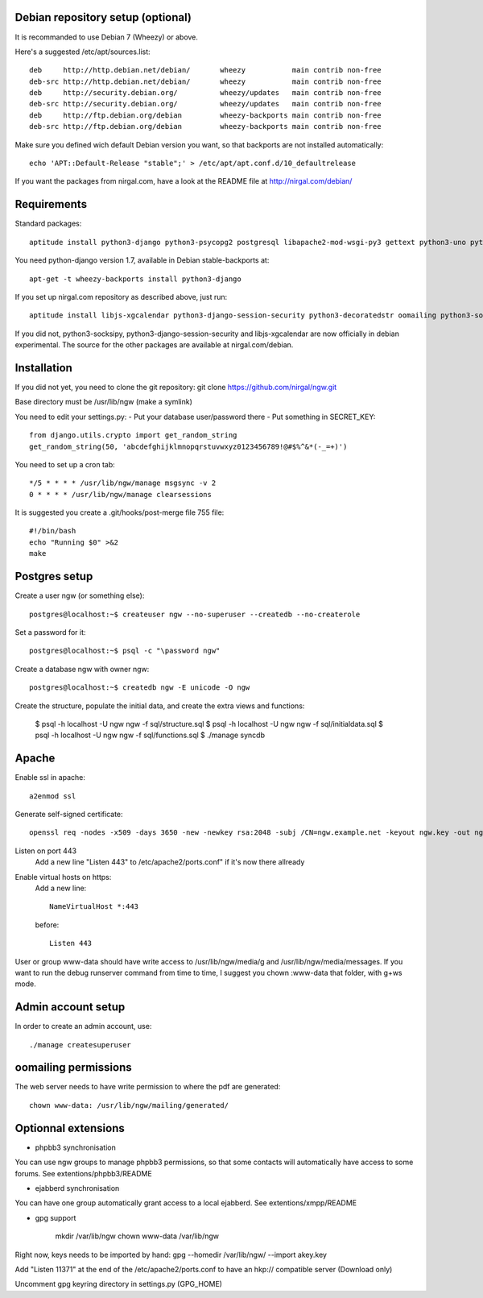Debian repository setup (optional)
==================================
It is recommanded to use Debian 7 (Wheezy) or above.

Here's a suggested /etc/apt/sources.list::

    deb     http://http.debian.net/debian/       wheezy           main contrib non-free
    deb-src http://http.debian.net/debian/       wheezy           main contrib non-free
    deb     http://security.debian.org/          wheezy/updates   main contrib non-free
    deb-src http://security.debian.org/          wheezy/updates   main contrib non-free
    deb     http://ftp.debian.org/debian         wheezy-backports main contrib non-free
    deb-src http://ftp.debian.org/debian         wheezy-backports main contrib non-free

Make sure you defined wich default Debian version you want, so that backports are not installed automatically::

    echo 'APT::Default-Release "stable";' > /etc/apt/apt.conf.d/10_defaultrelease

If you want the packages from nirgal.com, have a look at the README file at http://nirgal.com/debian/


Requirements
============

Standard packages::

    aptitude install python3-django python3-psycopg2 postgresql libapache2-mod-wsgi-py3 gettext python3-uno python3-cracklib tor make python3-gnupg libjs-jquery-ui

You need python-django version 1.7, available in Debian stable-backports at::

    apt-get -t wheezy-backports install python3-django

If you set up nirgal.com repository as described above, just run::

    aptitude install libjs-xgcalendar python3-django-session-security python3-decoratedstr oomailing python3-socksipy

If you did not, python3-socksipy, python3-django-session-security and libjs-xgcalendar are now officially in debian experimental. The source for the other packages are available at nirgal.com/debian.


Installation
============
If you did not yet, you need to clone the git repository:
git clone https://github.com/nirgal/ngw.git

Base directory must be /usr/lib/ngw (make a symlink)

You need to edit your settings.py:
- Put your database user/password there
- Put something in SECRET_KEY::

    from django.utils.crypto import get_random_string
    get_random_string(50, 'abcdefghijklmnopqrstuvwxyz0123456789!@#$%^&*(-_=+)')

You need to set up a cron tab::

    */5 * * * * /usr/lib/ngw/manage msgsync -v 2
    0 * * * * /usr/lib/ngw/manage clearsessions

It is suggested you create a .git/hooks/post-merge file 755 file::

    #!/bin/bash
    echo "Running $0" >&2
    make


Postgres setup
==============

Create a user ngw (or something else)::

    postgres@localhost:~$ createuser ngw --no-superuser --createdb --no-createrole

Set a password for it::

    postgres@localhost:~$ psql -c "\password ngw"

Create a database ngw with owner ngw::

    postgres@localhost:~$ createdb ngw -E unicode -O ngw

Create the structure, populate the initial data, and create the extra views and functions:

    $ psql -h localhost -U ngw ngw -f sql/structure.sql
    $ psql -h localhost -U ngw ngw -f sql/initialdata.sql
    $ psql -h localhost -U ngw ngw -f sql/functions.sql
    $ ./manage syncdb


Apache
======

Enable ssl in apache::

    a2enmod ssl

Generate self-signed certificate::

    openssl req -nodes -x509 -days 3650 -new -newkey rsa:2048 -subj /CN=ngw.example.net -keyout ngw.key -out ngw.crt

Listen on port 443
    Add a new line "Listen 443" to /etc/apache2/ports.conf" if it's now there allready

Enable virtual hosts on https:
    Add a new line::

	 NameVirtualHost *:443

    before::

         Listen 443

User or group www-data should have write access to /usr/lib/ngw/media/g and /usr/lib/ngw/media/messages. If you want to run the debug runserver command from time to time, I suggest you chown :www-data that folder, with g+ws mode.


Admin account setup
====================

In order to create an admin account, use::

    ./manage createsuperuser


oomailing permissions
=====================

The web server needs to have write permission to where the pdf are generated::

    chown www-data: /usr/lib/ngw/mailing/generated/


Optionnal extensions
====================

* phpbb3 synchronisation

You can use ngw groups to manage phpbb3 permissions, so that some contacts will
automatically have access to some forums.
See extentions/phpbb3/README

* ejabberd synchronisation

You can have one group automatically grant access to a local ejabberd.
See extentions/xmpp/README

* gpg support

    mkdir /var/lib/ngw
    chown www-data /var/lib/ngw

Right now, keys needs to be imported by hand: gpg --homedir /var/lib/ngw/ --import akey.key

Add "Listen 11371" at the end of the /etc/apache2/ports.conf
to have an hkp:// compatible server (Download only)

Uncomment gpg keyring directory in settings.py (GPG_HOME)
